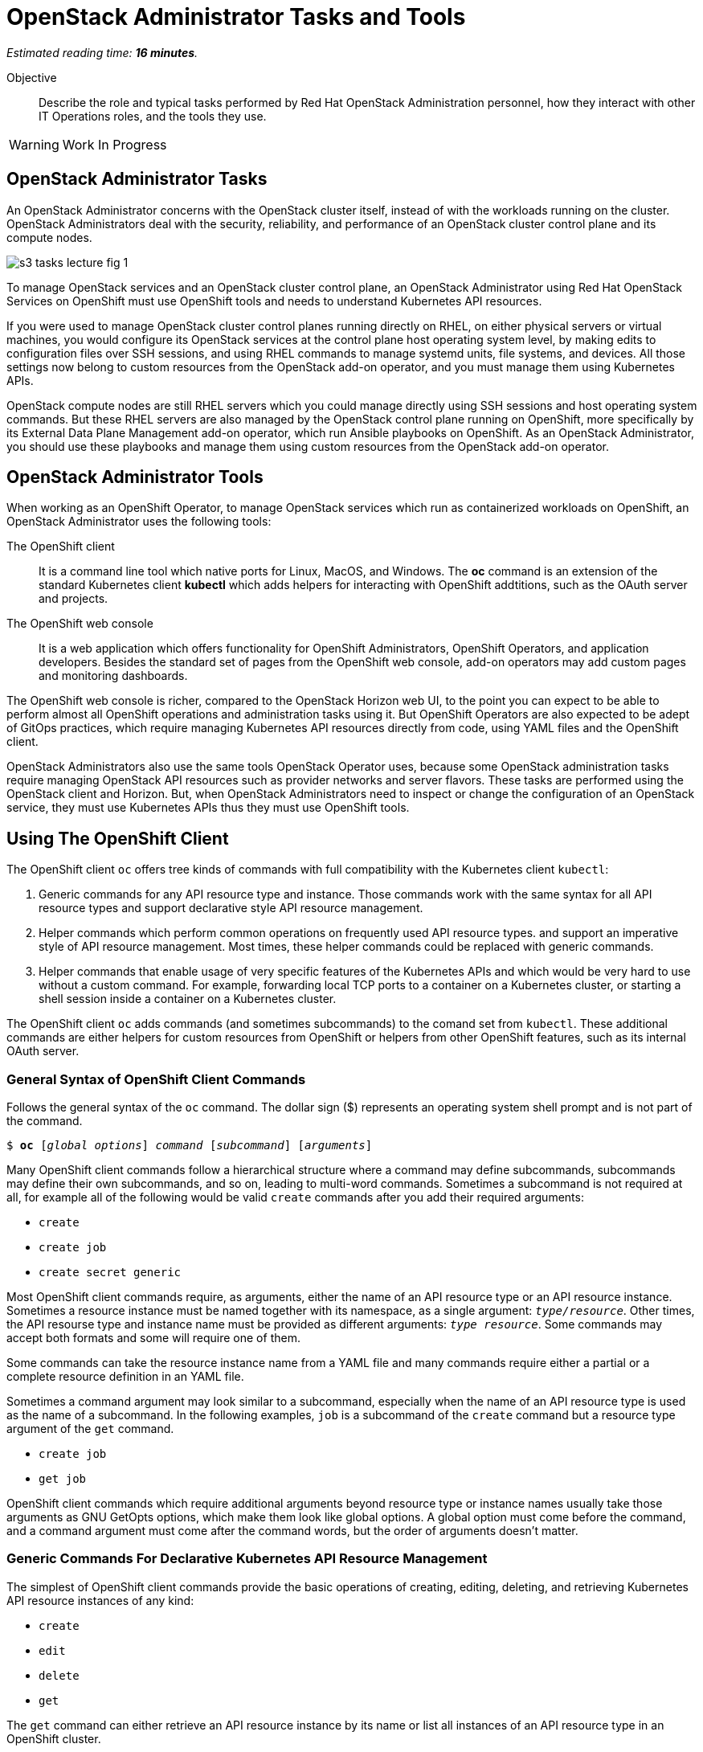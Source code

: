 :time_estimate: 16

= OpenStack Administrator Tasks and Tools

_Estimated reading time: *{time_estimate} minutes*._

Objective::

Describe the role and typical tasks performed by Red Hat OpenStack Administration personnel, how they interact with other IT Operations roles, and the tools they use.

WARNING: Work In Progress

== OpenStack Administrator Tasks

An OpenStack Administrator concerns with the OpenStack cluster itself, instead of with the workloads running on the cluster. OpenStack Administrators deal with the security, reliability, and performance of an OpenStack cluster control plane and its compute nodes.

image::s3-tasks-lecture-fig-1.png[]

To manage OpenStack services and an OpenStack cluster control plane, an OpenStack Administrator using Red Hat OpenStack Services on OpenShift must use OpenShift tools and needs to understand Kubernetes API resources.

If you were used to manage OpenStack cluster control planes running directly on RHEL, on either physical servers or virtual machines, you would configure its OpenStack services at the control plane host operating system level, by making edits to configuration files over SSH sessions, and using RHEL commands to manage systemd units, file systems, and devices. All those settings now belong to custom resources from the OpenStack add-on operator, and you must manage them using Kubernetes APIs.

OpenStack compute nodes are still RHEL servers which you could manage directly using SSH sessions and host operating system commands. But these RHEL servers are also managed by the OpenStack control plane running on OpenShift, more specifically by its External Data Plane Management add-on operator, which run Ansible playbooks on OpenShift. As an OpenStack Administrator, you should use these playbooks and manage them using custom resources from the OpenStack add-on operator.

== OpenStack Administrator Tools

When working as an OpenShift Operator, to manage OpenStack services which run as containerized workloads on OpenShift, an OpenStack Administrator uses the following tools:

The OpenShift client::

It is a command line tool which native ports for Linux, MacOS, and Windows. The *oc* command is an extension of the standard Kubernetes client *kubectl* which adds helpers for interacting with OpenShift addtitions, such as the OAuth server and projects.

The OpenShift web console::

It is a web application which offers functionality for OpenShift Administrators, OpenShift Operators, and application developers. Besides the standard set of pages from the OpenShift web console, add-on operators may add custom pages and monitoring dashboards.

The OpenShift web console is richer, compared to the OpenStack Horizon web UI, to the point you can expect to be able to perform almost all OpenShift operations and administration tasks using it. But OpenShift Operators are also expected to be adept of GitOps practices, which require managing Kubernetes API resources directly from code, using YAML files and the OpenShift client.

OpenStack Administrators also use the same tools OpenStack Operator uses, because some OpenStack administration tasks require managing OpenStack API resources such as provider networks and server flavors. These tasks are performed using the OpenStack client and Horizon. But, when OpenStack Administrators need to inspect or change the configuration of an OpenStack service, they must use Kubernetes APIs thus they must use OpenShift tools.

== Using The OpenShift Client

The OpenShift client `oc` offers tree kinds of commands with full compatibility with the Kubernetes client `kubectl`:

1. Generic commands for any API resource type and instance. Those commands work with the same syntax for all API resource types and support declarative style API resource management.

2. Helper commands which perform common operations on frequently used API resource types. and support an imperative style of API resource management. Most times, these helper commands could be replaced with generic commands.

3. Helper commands that enable usage of very specific features of the Kubernetes APIs and which would be very hard to use without a custom command. For example, forwarding local TCP ports to a container on a Kubernetes cluster, or starting a shell session inside a container on a Kubernetes cluster.

The OpenShift client `oc` adds commands (and sometimes subcommands) to the comand set from `kubectl`. These additional commands are either helpers for custom resources from OpenShift or helpers from other OpenShift features, such as its internal OAuth server.

=== General Syntax of OpenShift Client Commands

Follows the general syntax of the `oc` command. The dollar sign ($) represents an operating system shell prompt and is not part of the command.

[source,subs="verbatim,quotes"]
--
$ *oc* [_global options_] _command_ [_subcommand_] [_arguments_]
--

Many OpenShift client commands follow a hierarchical structure where a command may define subcommands, subcommands may define their own subcommands, and so on, leading to multi-word commands. Sometimes a subcommand is not required at all, for example all of the following would be valid `create` commands after you add their required arguments:

* `create`
* `create job`
* `create secret generic`

Most OpenShift client commands require, as arguments, either the name of an API resource type or an API resource instance. Sometimes a resource instance must be named together with its namespace, as a single argument: `_type/resource_`. Other times, the API resourse type and instance name must be provided as different arguments: `_type resource_`. Some commands may accept both formats and some will require one of them.

Some commands can take the resource instance name from a YAML file and many commands require either a partial or a complete resource definition in an YAML file.

Sometimes a command argument may look similar to a subcommand, especially when the name of an API resource type is used as the name of a subcommand. In the following examples, `job` is a subcommand of the `create` command but a resource type argument of the `get` command.

* `create job`
* `get job`

OpenShift client commands which require additional arguments beyond resource type or instance names usually take those arguments as GNU GetOpts options, which make them look like global options. A global option must come before the command, and a command argument must come after the command words, but the order of arguments doesn't matter.

=== Generic Commands For Declarative Kubernetes API Resource Management

The simplest of OpenShift client commands provide the basic operations of creating, editing, deleting, and retrieving Kubernetes API resource instances of any kind:

* `create`
* `edit`
* `delete`
* `get`

The `get` command can either retrieve an API resource instance by its name or list all instances of an API resource type in an OpenShift cluster.

Multiple commands may perform similar operations, for example all: of the following commands make changes to Kubernetes API resource instances: 

* `edit`
* `apply`
* `patch`

The `edit` command retrieves a resource instance and starts a local text editor, them replaces the resource instance in an OpenShift cluster with the definition from the text editor; The `apply` command replaces a resource instance with the complete definition in the YAML file; and finally, the `patch` command merges the partial resource definition from the YAML file with the resource instance in an OpenShift cluster.

=== Helper Commands For Imperative Kubernetes API Resource Management

As examples of helper commands from the OpenShift client, the `create` command accepts subcommands for a few Kubernetes API resource types.

NOTE: The examples in this section are not supposed to be complete command examples you could try. They are partial examples of the command syntax of the OpenShift client.

These following commands create API resource instances with minimal required attributes which may not be good enough for production usage but enable quick experimentation:

* `create namespace`
* `create job`
* `create secret generic`

Another example of helper command is the `set` command, which can set a subset of attributes from pods and workload controllers such as jobs and deployments.

* `set env`
* `set probe`
* `set resources`

Later in this course we will learn about pods and workload controllers. They are API resources that manage containers running on Kubernetes.

=== OpenShift Client Examples

Very few of the OpenShift client commands work with no arguments. Here are a couple examples:

[source,subs="verbatim,quotes"]
--
$ *oc project*
$ *oc whoami*
--

Follows examples of generic API resource management comands which the name of an API resource type, API resource instance, or a YAML file:

[source,subs="verbatim,quotes"]
--
$ *oc create -f _file.yaml_*
$ *oc edit deployment _mywebapp_*
$ *oc delete svc _mywebapp_*
$ *oc get deployment _mywebapp_*
$ *oc get svc*
--

In the previous examples, `deployment` and `svc` are API resource types; `_mywebapp_` is an API resource name; and `_file.yaml_` is a file name.

WARNING: Do not try these commands on your OpenShift cluster, unless you know which resource names to use and appropriate values for other arguments. 

And now some examples using helper commands:

[source,subs="verbatim,quotes"]
--
$ *oc create secret generic ca-cert --from-file _ca.crt_*
$ *oc set env deployment _mywebapp_ _DATABASE=pages_*
$ *oc set limit deployment/_mywebapp_ --limits memory=_512Ki_ --requests memory=_256Ki_*
$ *oc set probe deployment/_mywebapp_ --startup --get-url _http://:8080/healthz_*
$ *oc expose svc _mywebapp_*
--

=== Online Help From the OpenShift Client

The OpenShift client shows the first level of commands as the output of the `help` command:

[source,subs="verbatim,quotes"]
--
$ *oc help*
--

To see subcommands from the second, third, and so on command levels, you must use the `--help` option with a first-level command, for example:

[source,subs="verbatim,quotes"]
--
$ *oc create --help*
$ *oc create job --help*
$ *oc create secret --help*
$ *oc create secret generic --help*
--

The `--help` option also displays the arguments and options for a command, if that command requires no subcommands.


=== Introspection of API Resources

An OpenShift cluster can list all available API resource types, be they standard Kubernetes API resources or custom resources from add-on operators:

[source,subs="verbatim,quotes"]
--
$ *oc api-resources*
--

That list can be quite large, but you can filter it by API group:

[source,subs="verbatim,quotes"]
--
$ *oc api-resources --api-group route.openshift.io*
--

All Kubernetes API resource types have a composed name, which when fully qualified includes the API resource type, the API resource group, and the API version:

`name.group/version`

For example:

`route.route.openshift.io/v1`

If there are no other API resource types with the same name, you can ommit the API resource group, so the following two commands list instances of the same API resource type:

[source,subs="verbatim,quotes"]
--
$ *oc get route*
$ *oc get route.route.openshift.io*
--

Notice that, when listing or referring to API resource instances you *must* ommit the API version.

The output of the `oc api-resources` command also shows that some API resource types have short names, which can save a bit of typing. For example, the following two commands lis the same API resource instances:

[source,subs="verbatim,quotes"]
--
$ *oc get service*
$ *oc get svc*
--

And most API resource types accept a plural form, so the following two commands again list the same API resource instances:

[source,subs="verbatim,quotes"]
--
$ *oc get service*
$ *oc get services*
--

Once you find the name of the API resource type you need, you can retrieve a description of its purposes and attributes. But, if you need to include the API group, because the same resource type exists in multiple groups, you also need to include the API version:

[source,subs="verbatim,quotes"]
--
$ *oc explain route*
$ *oc explain oc explain route --api-version route.openshift.io/v1*
--

== Using the OpenShift Web Console

The OpenShift web console features a user interface divided into three areas:

1. A menu bar at the top;
2. A side menu the left;
3. A page body at the center, which could include multiple tabs.

The following screen shot shows the appearance of the web console on first access of a newly installed OpenShift cluster. It displays the Cluster Overview dashboard.

image::s3-tasks-lecture-fig-2.png[]

It common to hide the "Getting started resources" pane, to give more room to the many information panes from the Cluster Overview dashboard.

WARNING: These screen shots may need updates  at Red Hat OpenStack on OpenShift GA to match the required Red Hat OpenShift release.

=== The Top Menu

The horizontal menu at the top includes, to the right, icons for varying information functions such as notifications and help, and the name of the currently logged in user, which is "Administrator" in the previous screen shot. Click the user name to log out if you need to log in as a different user.

image::s3-tasks-lecture-fig-3.png[]

To the left of the top menu there is menu icon which hides and shows the side menu. Sometimes it may be convenient to hide the side menu to give more screen width to the page in the center.

=== The Side Menu

The vertical menu to the left is the main navigation interface of the OpenShift web console.

The item to the top of the side menu switches the web console perspectice between the *Developer* and *Administrator* perspectives. During the OpenStack administration learning journey we should stay in the Administrator perspective.

image::s3-tasks-lecture-fig-4.png[]

The remaining items of the side menu can be collapsed and expand independently of each other. If the side menu is too tall, it displays a vertical scroll bar which is independent of the scroll bars of the page at the center.

image::s3-tasks-lecture-fig-5.png[]

During the OpenStack administration learning journey we will present the most frequently used pages of the OpenShift web console, at least from the perspective of an OpenStack Administrator managing an OpenStack cluster. For now, there is no need to explore and understand each and every page of the side menu.

=== Navigating the OpenShift Web Console

The two-level path on the side menu, plus the name of the corrent tab of the center page, uniquely identifies a page in the OpenShift web console as a three-level path. For example, the Cluser Overview dashboard page from the first screen shot is *Home > Overview > Cluster*.

OpenShift add-on operators can add menu items and pages to the web console, so the layout is not fixed: it depends on the add-on operators installed on your OpenShift cluster. Not all pages include tabs, and in that case the path to the page is only two levels.

=== Finding Kubernetes API resources

Many pages display lists of Kubernetes resource instances of a single API resource type, such as the *Workloads > Deployments* page in the following screen shot. Those pages display, at the top, filters by project and resource instance name and, to the left, buttons to create new resource instances. 

image::s3-tasks-lecture-fig-6.png[]

If there is no web console page dedicated to a given API resource type, you can use either the *Home > Search* or *Home > API Explorer* pages. None of those pages will display all API resources in a cluster because the list is quite large, even in "empty" clusters, because Red Hat OpenShift itself runs its internal components as containers on Kubernetes and uses custom resources to manage them.

On the *Home > Search* you can choose one or more API resource types, and also add filters on resource instance name and labels. The following screen shot is an example of displaying all Deployment resources:

image::s3-tasks-lecture-fig-7.png[]

=== The API Explorer

The *Home > API Explorer* page lists all API resource types available on your cluster and can filter the list by API resource group and API version. The following screen shot shows the list of all Deployment resources:

image::s3-tasks-lecture-fig-8.png[]

Once you click a resource type, its *Resource Details* page displays an overview of the API resource type, such as a description, API verbs, and its attributes. Other tabs on that page show detailed information about the attributes of the API resource type and its API resource instances.

image::s3-tasks-lecture-fig-9.png[]

The API Explorer will be useful to OpenStack Administrators when they need information about attributes of custom resources from the OpenStack add-on operator and standard Kubernetes API resources used by the OpenStack add-on operator to manage OpenStack services.
